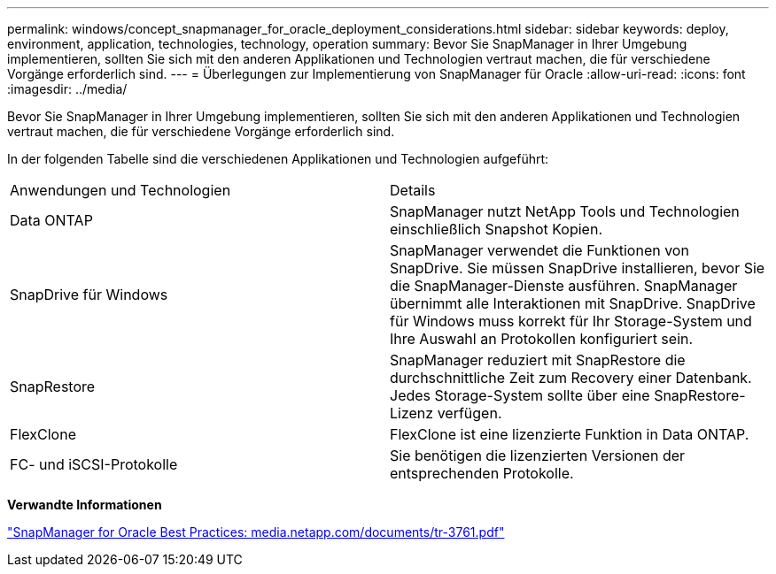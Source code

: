 ---
permalink: windows/concept_snapmanager_for_oracle_deployment_considerations.html 
sidebar: sidebar 
keywords: deploy, environment, application, technologies, technology, operation 
summary: Bevor Sie SnapManager in Ihrer Umgebung implementieren, sollten Sie sich mit den anderen Applikationen und Technologien vertraut machen, die für verschiedene Vorgänge erforderlich sind. 
---
= Überlegungen zur Implementierung von SnapManager für Oracle
:allow-uri-read: 
:icons: font
:imagesdir: ../media/


[role="lead"]
Bevor Sie SnapManager in Ihrer Umgebung implementieren, sollten Sie sich mit den anderen Applikationen und Technologien vertraut machen, die für verschiedene Vorgänge erforderlich sind.

In der folgenden Tabelle sind die verschiedenen Applikationen und Technologien aufgeführt:

|===


| Anwendungen und Technologien | Details 


 a| 
Data ONTAP
 a| 
SnapManager nutzt NetApp Tools und Technologien einschließlich Snapshot Kopien.



 a| 
SnapDrive für Windows
 a| 
SnapManager verwendet die Funktionen von SnapDrive. Sie müssen SnapDrive installieren, bevor Sie die SnapManager-Dienste ausführen. SnapManager übernimmt alle Interaktionen mit SnapDrive. SnapDrive für Windows muss korrekt für Ihr Storage-System und Ihre Auswahl an Protokollen konfiguriert sein.



 a| 
SnapRestore
 a| 
SnapManager reduziert mit SnapRestore die durchschnittliche Zeit zum Recovery einer Datenbank. Jedes Storage-System sollte über eine SnapRestore-Lizenz verfügen.



 a| 
FlexClone
 a| 
FlexClone ist eine lizenzierte Funktion in Data ONTAP.



 a| 
FC- und iSCSI-Protokolle
 a| 
Sie benötigen die lizenzierten Versionen der entsprechenden Protokolle.

|===
*Verwandte Informationen*

http://media.netapp.com/documents/tr-3761.pdf["SnapManager for Oracle Best Practices: media.netapp.com/documents/tr-3761.pdf"]
